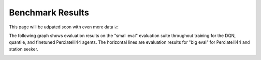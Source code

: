 Benchmark Results
=================

This page will be udpated soon with even more data 📈

The following graph shows evaluation results on the "small eval" evaluation
suite throughout training for the DQN, quantile, and finetuned Perciatelli44
agents. The horizontal lines are evaluation results for "big eval" for
Perciatelli44 and station seeker.

.. image:: imgs/training_curve.jpg